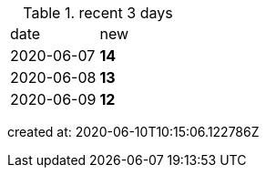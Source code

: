 
.recent 3 days
|===

|date|new


^|2020-06-07
>s|14


^|2020-06-08
>s|13


^|2020-06-09
>s|12


|===

created at: 2020-06-10T10:15:06.122786Z
